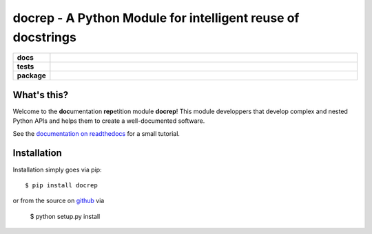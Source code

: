 docrep - A Python Module for intelligent reuse of docstrings
============================================================

.. list-table::
    :stub-columns: 1
    :widths: 10 90

    * - docs
      - |docs|
    * - tests
      - |travis| |coveralls|
    * - package
      - |version| |conda| |supported-versions| |supported-implementations|

.. |docs| image:: http://readthedocs.org/projects/docrep/badge/?version=latest
    :alt: Documentation Status
    :target: http://docrep.readthedocs.io/en/latest/?badge=latest

.. |travis| image:: https://travis-ci.org/Chilipp/docrep.svg?branch=master
    :alt: Travis
    :target: https://travis-ci.org/Chilipp/docrep

.. |coveralls| image:: https://coveralls.io/repos/github/Chilipp/docrep/badge.svg?branch=master
    :alt: Coverage
    :target: https://coveralls.io/github/Chilipp/docrep?branch=master

.. |version| image:: https://img.shields.io/pypi/v/docrep.svg?style=flat
    :alt: PyPI Package latest release
    :target: https://pypi.python.org/pypi/docrep

.. |conda| image:: https://anaconda.org/chilipp/docrep/badges/installer/conda.svg
    :alt: conda
    :target: https://conda.anaconda.org/chilipp

.. |supported-versions| image:: https://img.shields.io/pypi/pyversions/docrep.svg?style=flat
    :alt: Supported versions
    :target: https://pypi.python.org/pypi/docrep

.. |supported-implementations| image:: https://img.shields.io/pypi/implementation/docrep.svg?style=flat
    :alt: Supported implementations
    :target: https://pypi.python.org/pypi/docrep


What's this?
------------
Welcome to the **doc**\ umentation **rep**\ etition module **docrep**! This
module developpers that develop complex and nested Python APIs and helps them
to create a well-documented software.

See the `documentation on readthedocs`_ for a small tutorial.

.. _documentation on readthedocs: http://docrep.readthedocs.io/en/latest/

Installation
------------
Installation simply goes via pip::

    $ pip install docrep

or from the source on github_ via

    $ python setup.py install

.. _github: https://github.com/Chilipp/docrep

